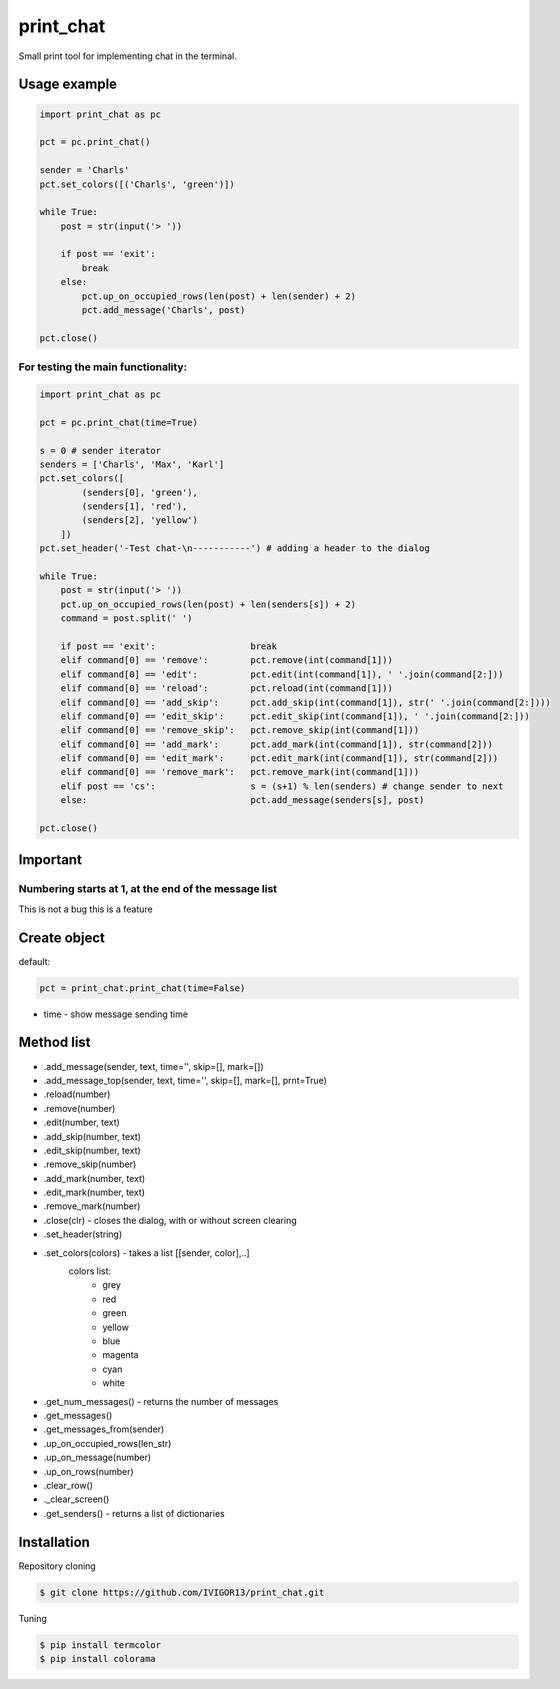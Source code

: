print_chat
==========

Small print tool for implementing chat in the terminal.

Usage example
-------------

.. code-block:: python

    import print_chat as pc

    pct = pc.print_chat()

    sender = 'Charls'
    pct.set_colors([('Charls', 'green')])

    while True:
        post = str(input('> '))

        if post == 'exit':
            break
        else:
            pct.up_on_occupied_rows(len(post) + len(sender) + 2)
            pct.add_message('Charls', post)

    pct.close()

For testing the main functionality:
^^^^^^^^^^^^^^^^^^^^^^^^^^^^^^^^^^^^^^

.. code-block:: python

    import print_chat as pc

    pct = pc.print_chat(time=True)

    s = 0 # sender iterator
    senders = ['Charls', 'Max', 'Karl']
    pct.set_colors([
            (senders[0], 'green'),
            (senders[1], 'red'),
            (senders[2], 'yellow')
        ])
    pct.set_header('-Test chat-\n-----------') # adding a header to the dialog

    while True:
        post = str(input('> '))
        pct.up_on_occupied_rows(len(post) + len(senders[s]) + 2)
        command = post.split(' ')

        if post == 'exit':                  break
        elif command[0] == 'remove':        pct.remove(int(command[1]))
        elif command[0] == 'edit':          pct.edit(int(command[1]), ' '.join(command[2:]))
        elif command[0] == 'reload':        pct.reload(int(command[1]))
        elif command[0] == 'add_skip':      pct.add_skip(int(command[1]), str(' '.join(command[2:])))
        elif command[0] == 'edit_skip':     pct.edit_skip(int(command[1]), ' '.join(command[2:]))
        elif command[0] == 'remove_skip':   pct.remove_skip(int(command[1]))
        elif command[0] == 'add_mark':      pct.add_mark(int(command[1]), str(command[2]))
        elif command[0] == 'edit_mark':     pct.edit_mark(int(command[1]), str(command[2]))
        elif command[0] == 'remove_mark':   pct.remove_mark(int(command[1]))
        elif post == 'cs':                  s = (s+1) % len(senders) # change sender to next
        else:                               pct.add_message(senders[s], post)

    pct.close()

Important
---------
Numbering starts at 1, at the end of the message list
^^^^^^^^^^^^^^^^^^^^^^^^^^^^^^^^^^^^^^^^^^^^^^^^^^^^^

This is not a bug this is a feature

Create object
-------------
default:

.. code-block:: python

    pct = print_chat.print_chat(time=False)

* time - show message sending time

Method list
-----------
* .add_message(sender, text, time='', skip=[], mark=[])
* .add_message_top(sender, text, time='', skip=[], mark=[], prnt=True)
* .reload(number)
* .remove(number)
* .edit(number, text)
* .add_skip(number, text)
* .edit_skip(number, text)
* .remove_skip(number)
* .add_mark(number, text)
* .edit_mark(number, text)
* .remove_mark(number)
* .close(clr)                       - closes the dialog, with or without screen clearing
* .set_header(string)
* .set_colors(colors)               - takes a list [[sender, color],..]
   colors list:
     * grey
     * red
     * green
     * yellow
     * blue
     * magenta
     * cyan
     * white
* .get_num_messages()               - returns the number of messages
* .get_messages()
* .get_messages_from(sender)
* .up_on_occupied_rows(len_str)
* .up_on_message(number)
* .up_on_rows(number)
* .clear_row()
* ._clear_screen()
* .get_senders()                    - returns a list of dictionaries

Installation
------------
Repository cloning

.. code-block::

    $ git clone https://github.com/IVIGOR13/print_chat.git

Tuning

.. code-block::

    $ pip install termcolor
    $ pip install colorama
